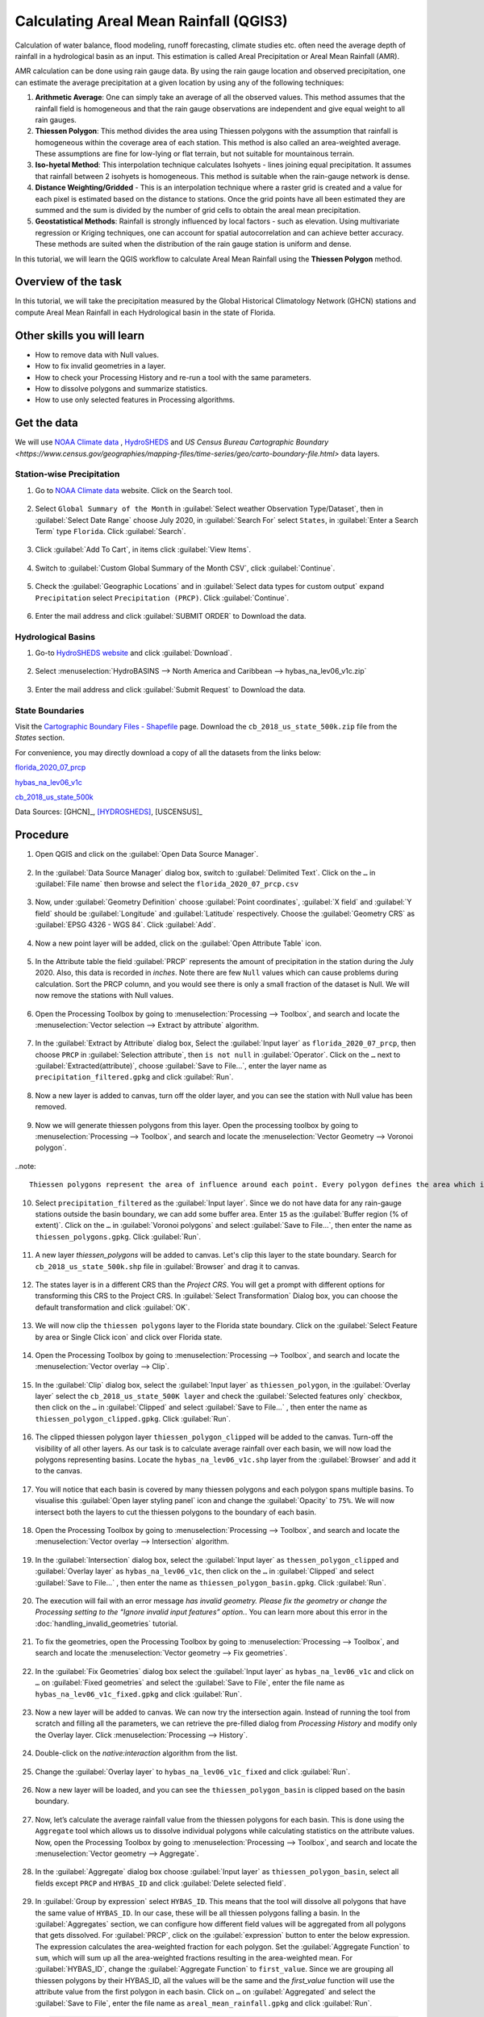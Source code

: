 Calculating Areal Mean Rainfall (QGIS3)
=======================================

Calculation of water balance, flood modeling, runoff forecasting, climate studies etc. often need the average depth of rainfall in a hydrological basin as an input. This estimation is called Areal Precipitation or Areal Mean Rainfall (AMR). 

AMR calculation can be done using rain gauge data. By using the rain gauge location and observed precipitation, one can estimate the average precipitation at a given location by using any of the following techniques:

1. **Arithmetic Average**: One can simply take an average of all the observed values. This method assumes that the rainfall field is homogeneous and that the rain gauge observations are independent and give equal weight to all rain gauges.

2. **Thiessen Polygon**: This method divides the area using Thiessen polygons with the assumption that rainfall is homogeneous within the coverage area of each station. This method is also called an area-weighted average. These assumptions are fine for low-lying or flat terrain, but not suitable for mountainous terrain.

3. **Iso-hyetal Method**: This interpolation technique calculates Isohyets - lines joining equal precipitation. It assumes that rainfall between 2 isohyets is homogeneous. This method is suitable when the rain-gauge network is dense.

4. **Distance Weighting/Gridded** - This is an interpolation technique where a raster grid is created and a value for each pixel is estimated based on the distance to stations. Once the grid points have all been estimated they are summed and the sum is divided by the number of grid cells to obtain the areal mean precipitation.

5. **Geostatistical Methods**: Rainfall is strongly influenced by local factors - such as elevation. Using multivariate regression or Kriging techniques, one can account for spatial autocorrelation and can achieve better accuracy. These methods are suited when the distribution of the rain gauge station is uniform and dense.

In this tutorial, we will learn the QGIS workflow to calculate Areal Mean Rainfall using the **Thiessen Polygon** method.

Overview of the task
--------------------

In this tutorial, we will take the precipitation measured by the Global Historical
Climatology Network (GHCN) stations and compute Areal Mean Rainfall in each Hydrological basin in the state of Florida.

Other skills you will learn
----------------------------

- How to remove data with Null values.
- How to fix invalid geometries in a layer.
- How to check your Processing History and re-run a tool with the same parameters.
- How to dissolve polygons and summarize statistics.
- How to use only selected features in Processing algorithms.

Get the data
------------

We will use `NOAA Climate data <https://www.ncdc.noaa.gov/cdo-web/>`_ , `HydroSHEDS <https://www.hydrosheds.org/>`_ and `US Census Bureau Cartographic Boundary <https://www.census.gov/geographies/mapping-files/time-series/geo/carto-boundary-file.html>` data layers.

Station-wise Precipitation
^^^^^^^^^^^^^^^^^^^^^^^^^^

1. Go to `NOAA Climate data <https://www.ncdc.noaa.gov/cdo-web/>`_ website. Click on the Search tool. 

  .. image:: /static/3/areal_mean_rainfall/images/cd01.png
    :align: center
    

2. Select ``Global Summary of the Month`` in :guilabel:`Select weather Observation Type/Dataset`, then in :guilabel:`Select Date Range` choose July 2020, in :guilabel:`Search For` select ``States``, in :guilabel:`Enter a Search Term`  type ``Florida``. Click :guilabel:`Search`. 

  .. image:: /static/3/areal_mean_rainfall/images/cd02.png
    :align: center
    

3. Click :guilabel:`Add To Cart`, in items click :guilabel:`View Items`.  

  .. image:: /static/3/areal_mean_rainfall/images/cd03.png
    :align: center
    

4. Switch to :guilabel:`Custom Global Summary of the Month CSV`, click :guilabel:`Continue`.

  .. image:: /static/3/areal_mean_rainfall/images/cd04.png
    :align: center
    
    
5. Check the :guilabel:`Geographic Locations` and in :guilabel:`Select data types for custom output` expand ``Precipitation`` select ``Precipitation (PRCP)``. Click :guilabel:`Continue`.

  .. image:: /static/3/areal_mean_rainfall/images/cd05.png
    :align: center
    

6. Enter the mail address and click :guilabel:`SUBMIT ORDER` to Download the data.

  .. image:: /static/3/areal_mean_rainfall/images/cd06.png
    :align: center
    


Hydrological Basins
^^^^^^^^^^^^^^^^^^^

1. Go-to `HydroSHEDS website <https://www.hydrosheds.org/>`_ and click :guilabel:`Download`. 

  .. image:: /static/3/areal_mean_rainfall/images/hydrosheds1.png
    :align: center
    

2. Select :menuselection:`HydroBASINS --> North America and Caribbean --> hybas_na_lev06_v1c.zip` 

  .. image:: /static/3/areal_mean_rainfall/images/hydrosheds2.png
    :align: center
    


3. Enter the mail address and click :guilabel:`Submit Request` to Download the data.

  .. image:: /static/3/areal_mean_rainfall/images/hydrosheds3.png
    :align: center
    

State Boundaries
^^^^^^^^^^^^^^^^

Visit the `Cartographic Boundary Files - Shapefile <https://www.census.gov/geographies/mapping-files/time-series/geo/carto-boundary-file.html>`_ page. Download the ``cb_2018_us_state_500k.zip`` file from the *States* section.


For convenience, you may directly download a copy of all the datasets from the links below:

`florida_2020_07_prcp <https://www.qgistutorials.com/downloads/florida_2020_07_prcp.csv>`_

`hybas_na_lev06_v1c <https://www.qgistutorials.com/downloads/hybas_na_lev06_v1c.zip>`_ 

`cb_2018_us_state_500k <https://www.qgistutorials.com/downloads/cb_2018_us_state_500k.zip>`_ 

Data Sources: [GHCN]_, [HYDROSHEDS]_, [USCENSUS]_ 


Procedure
---------

1. Open QGIS and click on the :guilabel:`Open Data Source Manager`. 

  .. image:: /static/3/areal_mean_rainfall/images/01.png
    

2. In the :guilabel:`Data Source Manager` dialog box, switch to :guilabel:`Delimited Text`. Click on the ``…``  in :guilabel:`File name` then browse and select the ``florida_2020_07_prcp.csv`` 

  .. image:: /static/3/areal_mean_rainfall/images/02.png
    


3. Now, under :guilabel:`Geometry Definition` choose :guilabel:`Point coordinates`, :guilabel:`X field` and :guilabel:`Y field` should be :guilabel:`Longitude` and :guilabel:`Latitude` respectively. Choose the :guilabel:`Geometry CRS` as :guilabel:`EPSG 4326 - WGS 84`. Click :guilabel:`Add`. 

  .. image:: /static/3/areal_mean_rainfall/images/03.png
    

4. Now a new point layer will be added, click on the :guilabel:`Open Attribute Table` icon. 

  .. image:: /static/3/areal_mean_rainfall/images/04.png
    

5. In the Attribute table the field :guilabel:`PRCP` represents the amount of precipitation in the station during the July 2020. Also, this data is recorded in *inches*.  Note there are few ``Null`` values which can cause problems during calculation. Sort the PRCP column, and you would see there is only a small fraction of the dataset is Null. We will now remove the stations with Null values.

  .. image:: /static/3/areal_mean_rainfall/images/05.png
    

6. Open the Processing Toolbox by going to :menuselection:`Processing --> Toolbox`, and search and locate the :menuselection:`Vector selection --> Extract by attribute` algorithm. 

  .. image:: /static/3/areal_mean_rainfall/images/06.png
    

7. In the :guilabel:`Extract by Attribute` dialog box, Select the :guilabel:`Input layer` as ``florida_2020_07_prcp``, then choose ``PRCP`` in :guilabel:`Selection attribute`, then ``is not null`` in :guilabel:`Operator`. Click on the ``…`` next to :guilabel:`Extracted(attribute)`, choose :guilabel:`Save to File...`, enter the layer name as ``precipitation_filtered.gpkg`` and click :guilabel:`Run`.

  .. image:: /static/3/areal_mean_rainfall/images/07.png
    

8. Now a new layer is added to canvas, turn off the older layer, and you can see the station with Null value has been removed. 

  .. image:: /static/3/areal_mean_rainfall/images/08.png
    

9. Now we will generate thiessen polygons from this layer. Open the processing toolbox by going to :menuselection:`Processing --> Toolbox`, and search and locate the :menuselection:`Vector Geometry --> Voronoi polygon`. 

  .. image:: /static/3/areal_mean_rainfall/images/09.png
    
..note::

	Thiessen polygons represent the area of influence around each point. Every polygon defines the area which is closer to a particular station than any other station. This means the precipitation at any point is assumed to be the same as the nearest station.
		
10. Select ``precipitation_filtered`` as the :guilabel:`Input layer`. Since we do not have data for any rain-gauge stations outside the basin boundary, we can add some buffer area. Enter ``15`` as the :guilabel:`Buffer region (% of extent)`. Click on the ``…`` in :guilabel:`Voronoi polygons` and select :guilabel:`Save to File…`, then enter the name as ``thiessen_polygons.gpkg``. Click :guilabel:`Run`.

  .. image:: /static/3/areal_mean_rainfall/images/10.png
    

11.   A new layer `thiessen_polygons` will be added to canvas. Let's clip this layer to the state boundary. Search for ``cb_2018_us_state_500k.shp`` file in :guilabel:`Browser` and drag it to canvas. 

  .. image:: /static/3/areal_mean_rainfall/images/11.png
    

12. The states layer is in a different CRS than the *Project CRS*. You will get a prompt with different options for transforming this CRS to the Project CRS. In :guilabel:`Select Transformation` Dialog box, you can choose the default transformation and click :guilabel:`OK`. 

  .. image:: /static/3/areal_mean_rainfall/images/12.png
    

13. We will now clip the ``thiessen polygons`` layer to the Florida state boundary. Click on the  :guilabel:`Select Feature by area or Single Click icon` and click over Florida state. 

  .. image:: /static/3/areal_mean_rainfall/images/13.png
    

14. Open the Processing Toolbox by going to :menuselection:`Processing --> Toolbox`, and search and locate the :menuselection:`Vector overlay --> Clip`. 

  .. image:: /static/3/areal_mean_rainfall/images/14.png
    


15. In the :guilabel:`Clip` dialog box, select the :guilabel:`Input layer` as ``thiessen_polygon``, in the :guilabel:`Overlay layer` select the ``cb_2018_us_state_500K layer`` and check the :guilabel:`Selected features only` checkbox, then click on the ``…`` in :guilabel:`Clipped` and select :guilabel:`Save to File...` , then enter the name as ``thiessen_polygon_clipped.gpkg``. Click :guilabel:`Run`.

  .. image:: /static/3/areal_mean_rainfall/images/15.png
    


16. The clipped thiessen polygon layer ``thiessen_polygon_clipped`` will be added to the canvas. Turn-off the visibility of all other layers. As our task is to calculate average rainfall over each basin, we will now load the polygons representing basins. Locate the ``hybas_na_lev06_v1c.shp`` layer from the :guilabel:`Browser` and add it to the canvas. 

  .. image:: /static/3/areal_mean_rainfall/images/16.png
    

17. You will notice that each basin is covered by many thiessen polygons and each polygon spans multiple basins. To visualise this :guilabel:`Open layer styling panel` icon and change the :guilabel:`Opacity` to ``75%``. We will now intersect both the layers to cut the thiessen polygons to the boundary of each basin. 

  .. image:: /static/3/areal_mean_rainfall/images/17.png
    

18. Open the Processing Toolbox by going to :menuselection:`Processing --> Toolbox`, and search and locate the :menuselection:`Vector overlay -->  Intersection` algorithm.

  .. image:: /static/3/areal_mean_rainfall/images/18.png
    

19. In the :guilabel:`Intersection` dialog box, select the :guilabel:`Input layer` as ``thessen_polygon_clipped`` and :guilabel:`Overlay layer` as ``hybas_na_lev06_v1c``, then click on the ``…`` in :guilabel:`Clipped` and select :guilabel:`Save to File...` , then enter the name as ``thiessen_polygon_basin.gpkg``. Click :guilabel:`Run`. 

  .. image:: /static/3/areal_mean_rainfall/images/19.png
    


20. The execution will fail with an error message *has invalid geometry. Please fix the geometry or change the Processing setting to the “Ignore invalid input features” option.*. You can learn more about this error in the :doc:`handling_invalid_geometries` tutorial.

  .. image:: /static/3/areal_mean_rainfall/images/20.png
    

21. To fix the geometries, open the Processing Toolbox by going to :menuselection:`Processing --> Toolbox`, and search and locate the :menuselection:`Vector geometry --> Fix geometries`.

  .. image:: /static/3/areal_mean_rainfall/images/21.png
    

22. In the :guilabel:`Fix Geometries` dialog box select the :guilabel:`Input layer` as ``hybas_na_lev06_v1c`` and click on ``…`` on :guilabel:`Fixed geometries` and select the :guilabel:`Save to File`, enter the file name as ``hybas_na_lev06_v1c_fixed.gpkg`` and click :guilabel:`Run`.

  .. image:: /static/3/areal_mean_rainfall/images/22.png
    

23. Now a new layer will be added to canvas. We can now try the intersection again. Instead of running the tool from scratch and filling all the parameters, we can retrieve the pre-filled dialog from *Processing History* and modify only the Overlay layer. Click :menuselection:`Processing --> History`.

  .. image:: /static/3/areal_mean_rainfall/images/23.png
    

24. Double-click on the *native:interaction* algorithm from the list.

  .. image:: /static/3/areal_mean_rainfall/images/24.png
    

25. Change the :guilabel:`Overlay layer` to ``hybas_na_lev06_v1c_fixed`` and click :guilabel:`Run`.

  .. image:: /static/3/areal_mean_rainfall/images/25.png
    

26. Now a new layer will be loaded, and you can see the ``thiessen_polygon_basin`` is clipped based on the basin boundary.   

  .. image:: /static/3/areal_mean_rainfall/images/26.png
    

27. Now, let’s calculate the average rainfall value from the thiessen polygons for each basin. This is done using the ``Aggregate`` tool which allows us to dissolve individual polygons while calculating statistics on the attribute values. Now, open the Processing Toolbox by going to :menuselection:`Processing --> Toolbox`, and search and locate the :menuselection:`Vector geometry --> Aggregate`. 

  .. image:: /static/3/areal_mean_rainfall/images/27.png
    

28. In the :guilabel:`Aggregate` dialog box choose :guilabel:`Input layer` as ``thiessen_polygon_basin``, select all fields except ``PRCP`` and ``HYBAS_ID`` and click :guilabel:`Delete selected field`.

  .. image:: /static/3/areal_mean_rainfall/images/28.png
    

29. In :guilabel:`Group by expression` select ``HYBAS_ID``. This means that the tool will dissolve all polygons that have the same value of ``HYBAS_ID``. In our case, these will be all thiessen polygons falling a basin. In the :guilabel:`Aggregates` section, we can configure how different field values will be aggregated from all polygons that gets dissolved. For :guilabel:`PRCP`, click on the :guilabel:`expression` button to enter the below expression. The expression calculates the area-weighted fraction for each polygon. Set the :guilabel:`Aggregate Function` to ``sum``, which will sum up all the area-weighted fractions resulting in the area-weighted mean. For :guilabel:`HYBAS_ID`, change the :guilabel:`Aggregate Function` to ``first_value``. Since we are grouping all thiessen polygons by their HYBAS_ID, all the values will be the same and the *first_value* function will use the attribute value from the first polygon in each basin. Click on ``…`` on :guilabel:`Aggregated` and select the :guilabel:`Save to File`, enter the file name as ``areal_mean_rainfall.gpkg`` and click :guilabel:`Run`.

  .. code-block:: none
  
    (PRCP * $area) / sum($area)

  .. image:: /static/3/areal_mean_rainfall/images/29.png
    

30. A new layer will be added to canvas, lets open the Attribute table to explore. Click on the :guilabel:`Open Attribute Tabel` icon. 

  .. image:: /static/3/areal_mean_rainfall/images/30.png
    

31. The field :guilabel:`PRCP` contains the areal mean rainfall for each basin in inches. 

  .. image:: /static/3/areal_mean_rainfall/images/31.png
    